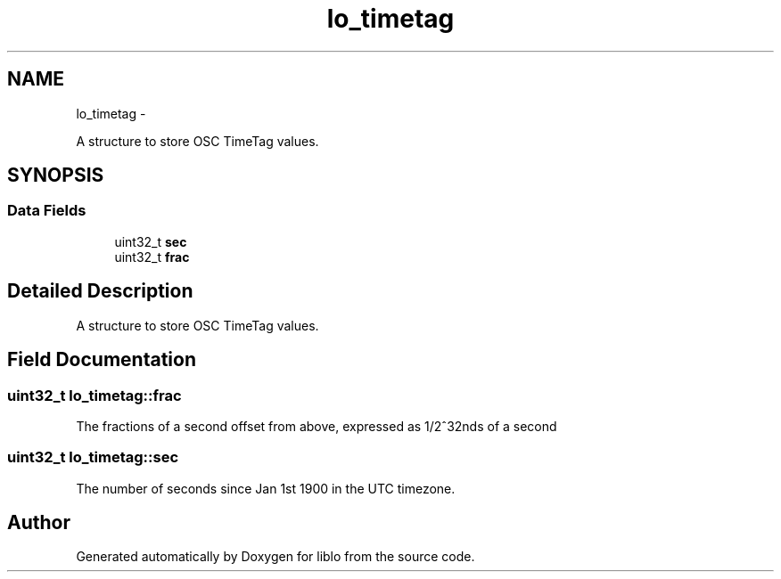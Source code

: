 .TH "lo_timetag" 3 "Wed Jun 17 2015" "Version 0.28" "liblo" \" -*- nroff -*-
.ad l
.nh
.SH NAME
lo_timetag \- 
.PP
A structure to store OSC TimeTag values\&.  

.SH SYNOPSIS
.br
.PP
.SS "Data Fields"

.in +1c
.ti -1c
.RI "uint32_t \fBsec\fP"
.br
.ti -1c
.RI "uint32_t \fBfrac\fP"
.br
.in -1c
.SH "Detailed Description"
.PP 
A structure to store OSC TimeTag values\&. 
.SH "Field Documentation"
.PP 
.SS "uint32_t lo_timetag::frac"
The fractions of a second offset from above, expressed as 1/2^32nds of a second 
.SS "uint32_t lo_timetag::sec"
The number of seconds since Jan 1st 1900 in the UTC timezone\&. 

.SH "Author"
.PP 
Generated automatically by Doxygen for liblo from the source code\&.
